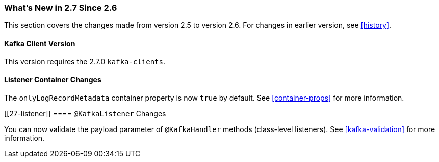 === What's New in 2.7 Since 2.6

This section covers the changes made from version 2.5 to version 2.6.
For changes in earlier version, see <<history>>.

[[x27-kafka-client]]
==== Kafka Client Version

This version requires the 2.7.0 `kafka-clients`.

[[x27-container]]
==== Listener Container Changes

The `onlyLogRecordMetadata` container property is now `true` by default.
See <<container-props>> for more information.

[[27-listener]]
==== `@KafkaListener` Changes

You can now validate the payload parameter of `@KafkaHandler` methods (class-level listeners).
See <<kafka-validation>> for more information.
